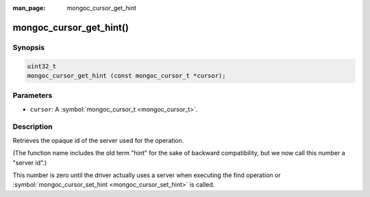 :man_page: mongoc_cursor_get_hint

mongoc_cursor_get_hint()
========================

Synopsis
--------

.. code-block:: none

  uint32_t
  mongoc_cursor_get_hint (const mongoc_cursor_t *cursor);

Parameters
----------

* ``cursor``: A :symbol:`mongoc_cursor_t <mongoc_cursor_t>`.

Description
-----------

Retrieves the opaque id of the server used for the operation.

(The function name includes the old term "hint" for the sake of backward compatibility, but we now call this number a "server id".)

This number is zero until the driver actually uses a server when executing the find operation or :symbol:`mongoc_cursor_set_hint <mongoc_cursor_set_hint>` is called.

